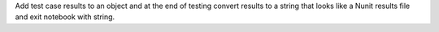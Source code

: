 Add test case results to an object and at the end of testing convert results to a string that looks like a Nunit results file and exit notebook with string.


